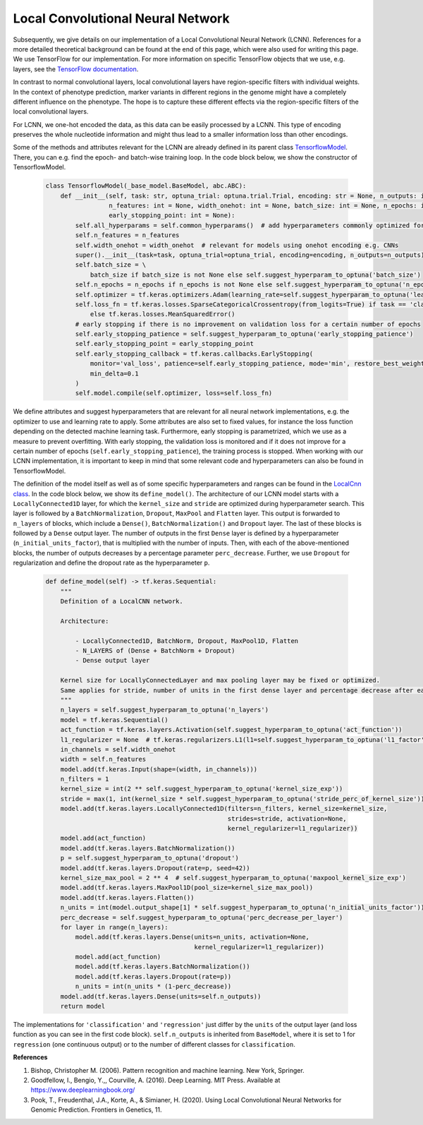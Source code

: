 Local Convolutional Neural Network
=============================================
Subsequently, we give details on our implementation of a Local Convolutional Neural Network (LCNN).
References for a more detailed theoretical background can be found at the end of this page, which were also used for writing this page.
We use TensorFlow for our implementation. For more information on specific TensorFlow objects that we use,
e.g. layers, see the `TensorFlow documentation <https://www.tensorflow.org/api_docs/python/tf>`_.

In contrast to normal convolutional layers, local convolutional layers have region-specific filters with individual weights.
In the context of phenotype prediction, marker variants in different regions in the genome might have a completely different
influence on the phenotype. The hope is to capture these different effects via the region-specific filters of the local convolutional layers.

For LCNN, we one-hot encoded the data, as this data can be easily processed by a LCNN.
This type of encoding preserves the whole nucleotide information and might thus lead to a smaller information loss than other encodings.

Some of the methods and attributes relevant for the LCNN are already defined in its parent class `TensorflowModel <https://github.com/grimmlab/easyPheno/blob/main/easypheno/model/_tensorflow_model.py>`_.
There, you can e.g. find the epoch- and batch-wise training loop. In the code block below, we show the constructor of TensorflowModel.

    .. code-block::

        class TensorflowModel(_base_model.BaseModel, abc.ABC):
            def __init__(self, task: str, optuna_trial: optuna.trial.Trial, encoding: str = None, n_outputs: int = 1,
                         n_features: int = None, width_onehot: int = None, batch_size: int = None, n_epochs: int = None,
                         early_stopping_point: int = None):
                self.all_hyperparams = self.common_hyperparams()  # add hyperparameters commonly optimized for all torch models
                self.n_features = n_features
                self.width_onehot = width_onehot  # relevant for models using onehot encoding e.g. CNNs
                super().__init__(task=task, optuna_trial=optuna_trial, encoding=encoding, n_outputs=n_outputs)
                self.batch_size = \
                    batch_size if batch_size is not None else self.suggest_hyperparam_to_optuna('batch_size')
                self.n_epochs = n_epochs if n_epochs is not None else self.suggest_hyperparam_to_optuna('n_epochs')
                self.optimizer = tf.keras.optimizers.Adam(learning_rate=self.suggest_hyperparam_to_optuna('learning_rate'))
                self.loss_fn = tf.keras.losses.SparseCategoricalCrossentropy(from_logits=True) if task == 'classification' \
                    else tf.keras.losses.MeanSquaredError()
                # early stopping if there is no improvement on validation loss for a certain number of epochs
                self.early_stopping_patience = self.suggest_hyperparam_to_optuna('early_stopping_patience')
                self.early_stopping_point = early_stopping_point
                self.early_stopping_callback = tf.keras.callbacks.EarlyStopping(
                    monitor='val_loss', patience=self.early_stopping_patience, mode='min', restore_best_weights=True,
                    min_delta=0.1
                )
                self.model.compile(self.optimizer, loss=self.loss_fn)

We define attributes and suggest hyperparameters that are relevant for all neural network implementations,
e.g. the optimizer to use and learning rate to apply.
Some attributes are also set to fixed values, for instance the loss function depending on the detected machine learning task.
Furthermore, early stopping is parametrized, which we use as a measure to prevent overfitting. With early stopping,
the validation loss is monitored and if it does not improve for a certain number of epochs (``self.early_stopping_patience``),
the training process is stopped. When working with our LCNN implementation, it is important to keep in mind
that some relevant code and hyperparameters can also be found in TensorflowModel.

The definition of the model itself as well as of some specific hyperparameters and ranges can be found in the `LocalCnn class <https://github.com/grimmlab/easyPheno/blob/main/easypheno/model/cnn.py>`_.
In the code block below, we show its ``define_model()``. The architecture of our LCNN model starts with a
``LocallyConnected1D`` layer, for which the ``kernel_size`` and ``stride`` are optimized during hyperparameter search.
This layer is followed by a ``BatchNormalization``, ``Dropout``, ``MaxPool`` and ``Flatten`` layer.
This output is forwarded to ``n_layers`` of blocks, which include a ``Dense()``, ``BatchNormalization()`` and ``Dropout`` layer.
The last of these blocks is followed by a ``Dense`` output layer.
The number of outputs in the first ``Dense`` layer is defined by a hyperparameter (``n_initial_units_factor``),
that is multiplied with the number of inputs. Then, with each of the above-mentioned blocks, the number of outputs
decreases by a percentage parameter ``perc_decrease``.
Further, we use ``Dropout`` for regularization and define the dropout rate as the hyperparameter ``p``.

    .. code-block::

        def define_model(self) -> tf.keras.Sequential:
            """
            Definition of a LocalCNN network.

            Architecture:

                - LocallyConnected1D, BatchNorm, Dropout, MaxPool1D, Flatten
                - N_LAYERS of (Dense + BatchNorm + Dropout)
                - Dense output layer

            Kernel size for LocallyConnectedLayer and max pooling layer may be fixed or optimized.
            Same applies for stride, number of units in the first dense layer and percentage decrease after each layer.
            """
            n_layers = self.suggest_hyperparam_to_optuna('n_layers')
            model = tf.keras.Sequential()
            act_function = tf.keras.layers.Activation(self.suggest_hyperparam_to_optuna('act_function'))
            l1_regularizer = None  # tf.keras.regularizers.L1(l1=self.suggest_hyperparam_to_optuna('l1_factor'))
            in_channels = self.width_onehot
            width = self.n_features
            model.add(tf.keras.Input(shape=(width, in_channels)))
            n_filters = 1
            kernel_size = int(2 ** self.suggest_hyperparam_to_optuna('kernel_size_exp'))
            stride = max(1, int(kernel_size * self.suggest_hyperparam_to_optuna('stride_perc_of_kernel_size')))
            model.add(tf.keras.layers.LocallyConnected1D(filters=n_filters, kernel_size=kernel_size,
                                                         strides=stride, activation=None,
                                                         kernel_regularizer=l1_regularizer))
            model.add(act_function)
            model.add(tf.keras.layers.BatchNormalization())
            p = self.suggest_hyperparam_to_optuna('dropout')
            model.add(tf.keras.layers.Dropout(rate=p, seed=42))
            kernel_size_max_pool = 2 ** 4  # self.suggest_hyperparam_to_optuna('maxpool_kernel_size_exp')
            model.add(tf.keras.layers.MaxPool1D(pool_size=kernel_size_max_pool))
            model.add(tf.keras.layers.Flatten())
            n_units = int(model.output_shape[1] * self.suggest_hyperparam_to_optuna('n_initial_units_factor'))
            perc_decrease = self.suggest_hyperparam_to_optuna('perc_decrease_per_layer')
            for layer in range(n_layers):
                model.add(tf.keras.layers.Dense(units=n_units, activation=None,
                                                kernel_regularizer=l1_regularizer))
                model.add(act_function)
                model.add(tf.keras.layers.BatchNormalization())
                model.add(tf.keras.layers.Dropout(rate=p))
                n_units = int(n_units * (1-perc_decrease))
            model.add(tf.keras.layers.Dense(units=self.n_outputs))
            return model

The implementations for ``'classification'`` and ``'regression'`` just differ by the ``units`` of the output layer (and loss function as you can see in the first code block).
``self.n_outputs`` is inherited from ``BaseModel``, where it is set to 1 for ``regression`` (one continuous output)
or to the number of different classes for ``classification``.

**References**

1. Bishop, Christopher M. (2006). Pattern recognition and machine learning. New York, Springer.
2. Goodfellow, I., Bengio, Y.,, Courville, A. (2016). Deep Learning. MIT Press. Available at https://www.deeplearningbook.org/
3. Pook, T., Freudenthal, J.A., Korte, A., & Simianer, H. (2020). Using Local Convolutional Neural Networks for Genomic Prediction. Frontiers in Genetics, 11.